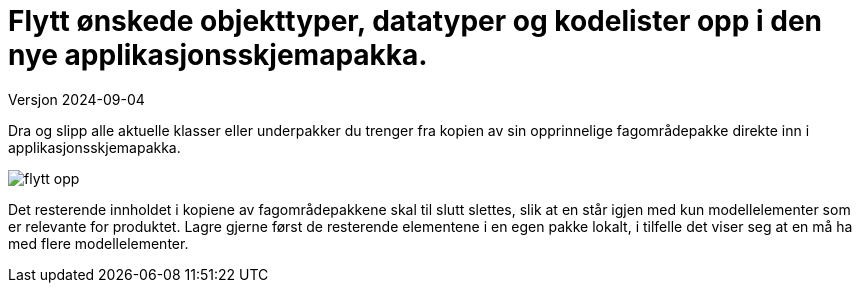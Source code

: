 = Flytt ønskede objekttyper, datatyper og kodelister opp i den nye applikasjonsskjemapakka.	

Versjon 2024-09-04

Dra og slipp alle aktuelle klasser eller underpakker du trenger fra kopien av sin opprinnelige fagområdepakke direkte inn i applikasjonsskjemapakka. 

image::img/flytt-opp.png[]

Det resterende innholdet i kopiene av fagområdepakkene skal til slutt slettes, slik at en står igjen med kun modellelementer som er relevante for produktet. Lagre gjerne først de resterende elementene i en egen pakke lokalt, i tilfelle det viser seg at en må ha med flere modellelementer.

<<<
